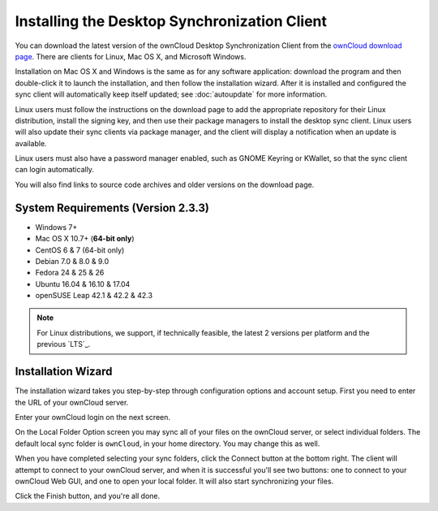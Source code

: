 =============================================
Installing the Desktop Synchronization Client
=============================================

You can download the  latest version of the ownCloud Desktop Synchronization 
Client from the `ownCloud download page 
<https://owncloud.org/install/#desktop>`_. 
There are clients for Linux, Mac OS X, and Microsoft Windows.

Installation on Mac OS X and Windows is the same as for any software 
application: download the program and then double-click it to launch the 
installation, and then follow the installation wizard. After it is installed and 
configured the sync client will automatically keep itself updated; see 
:doc:`autoupdate` for more information.

Linux users must follow the instructions on the download page to add the 
appropriate repository for their Linux distribution, install the signing key, 
and then use their package managers to install the desktop sync client. Linux 
users will also update their sync clients via package manager, and the client 
will display a notification when an update is available. 

Linux users must also have a password manager enabled, such as GNOME Keyring or
KWallet, so that the sync client can login automatically.

You will also find links to source code archives and older versions on the 
download page.

System Requirements (Version 2.3.3)
----------------------------------

- Windows 7+
- Mac OS X 10.7+ (**64-bit only**)
- CentOS 6 & 7 (64-bit only)
- Debian 7.0 & 8.0 & 9.0
- Fedora 24 & 25 & 26
- Ubuntu 16.04 & 16.10 & 17.04
- openSUSE Leap 42.1 & 42.2 & 42.3

.. note::
   For Linux distributions, we support, if technically feasible, the latest 2 versions per platform and the previous `LTS`_.

Installation Wizard
-------------------

The installation wizard takes you step-by-step through configuration options and 
account setup. First you need to enter the URL of your ownCloud server.

.. image:: images/client-1.png
   :alt: form for entering ownCloud server URL
   
Enter your ownCloud login on the next screen.

.. image:: images/client-2.png
   :alt: form for entering your ownCloud login

On the Local Folder Option screen you may sync 
all of your files on the ownCloud server, or select individual folders. The 
default local sync folder is ``ownCloud``, in your home directory. You may 
change this as well.

.. image:: images/client-3.png
   :alt: Select which remote folders to sync, and which local folder to store 
    them in.
   
When you have completed selecting your sync folders, click the Connect button 
at the bottom right. The client will attempt to connect to your ownCloud 
server, and when it is successful you'll see two buttons: one to connect to 
your ownCloud Web GUI, and one to open your local folder. It will also start 
synchronizing your files.

.. image:: images/client-4.png
   :alt: A successful server connection, showing a button to connect to your 
    Web GUI, and one to open your local ownCloud folder

Click the Finish button, and you're all done. 
